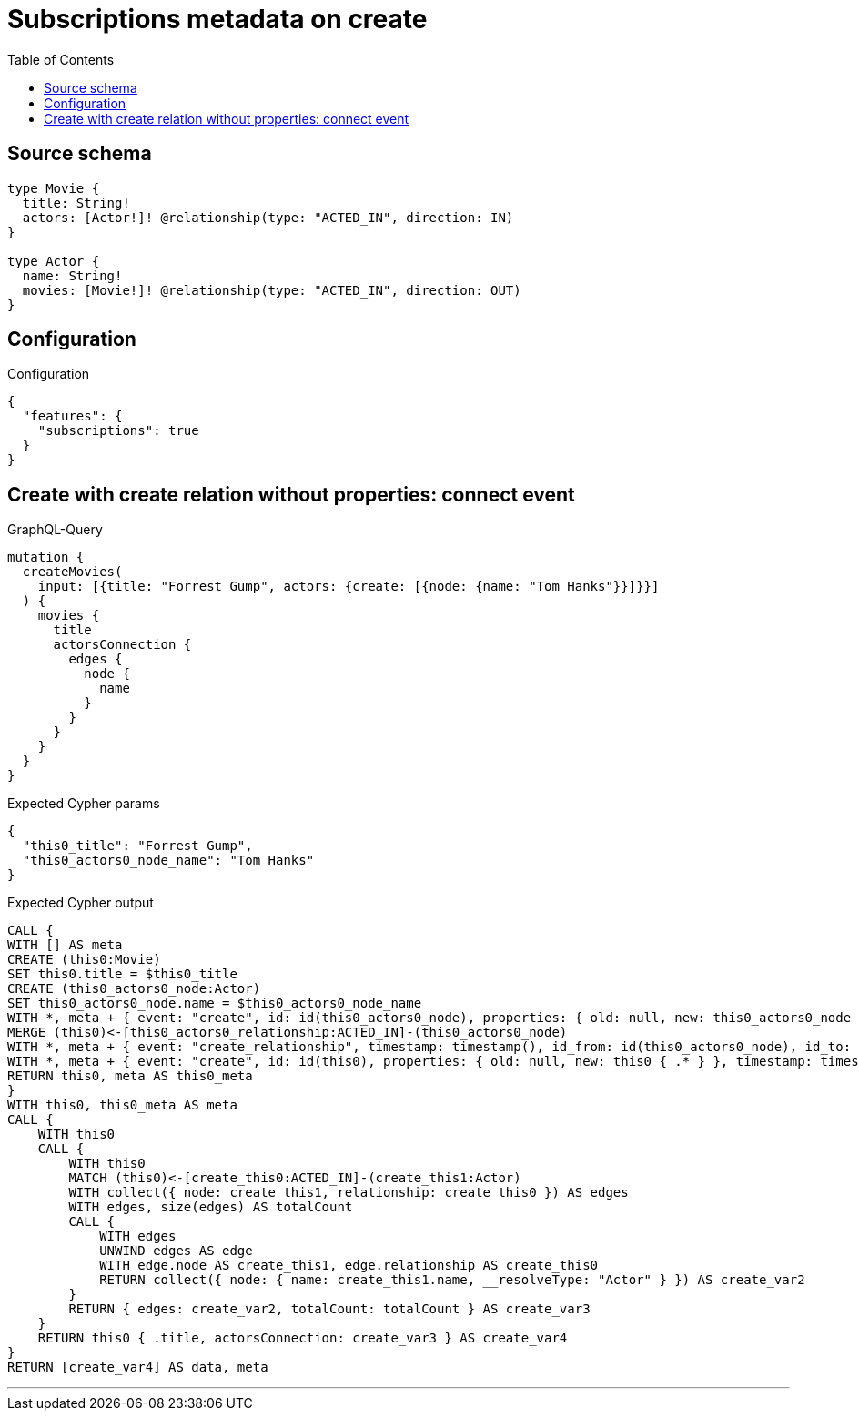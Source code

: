 :toc:

= Subscriptions metadata on create

== Source schema

[source,graphql,schema=true]
----
type Movie {
  title: String!
  actors: [Actor!]! @relationship(type: "ACTED_IN", direction: IN)
}

type Actor {
  name: String!
  movies: [Movie!]! @relationship(type: "ACTED_IN", direction: OUT)
}
----

== Configuration

.Configuration
[source,json,schema-config=true]
----
{
  "features": {
    "subscriptions": true
  }
}
----
== Create with create relation without properties: connect event

.GraphQL-Query
[source,graphql]
----
mutation {
  createMovies(
    input: [{title: "Forrest Gump", actors: {create: [{node: {name: "Tom Hanks"}}]}}]
  ) {
    movies {
      title
      actorsConnection {
        edges {
          node {
            name
          }
        }
      }
    }
  }
}
----

.Expected Cypher params
[source,json]
----
{
  "this0_title": "Forrest Gump",
  "this0_actors0_node_name": "Tom Hanks"
}
----

.Expected Cypher output
[source,cypher]
----
CALL {
WITH [] AS meta
CREATE (this0:Movie)
SET this0.title = $this0_title
CREATE (this0_actors0_node:Actor)
SET this0_actors0_node.name = $this0_actors0_node_name
WITH *, meta + { event: "create", id: id(this0_actors0_node), properties: { old: null, new: this0_actors0_node { .* } }, timestamp: timestamp(), typename: "Actor" } AS meta
MERGE (this0)<-[this0_actors0_relationship:ACTED_IN]-(this0_actors0_node)
WITH *, meta + { event: "create_relationship", timestamp: timestamp(), id_from: id(this0_actors0_node), id_to: id(this0), id: id(this0_actors0_relationship), relationshipName: "ACTED_IN", fromTypename: "Actor", toTypename: "Movie", properties: { from: this0_actors0_node { .* }, to: this0 { .* }, relationship: this0_actors0_relationship { .* } } } AS meta
WITH *, meta + { event: "create", id: id(this0), properties: { old: null, new: this0 { .* } }, timestamp: timestamp(), typename: "Movie" } AS meta
RETURN this0, meta AS this0_meta
}
WITH this0, this0_meta AS meta
CALL {
    WITH this0
    CALL {
        WITH this0
        MATCH (this0)<-[create_this0:ACTED_IN]-(create_this1:Actor)
        WITH collect({ node: create_this1, relationship: create_this0 }) AS edges
        WITH edges, size(edges) AS totalCount
        CALL {
            WITH edges
            UNWIND edges AS edge
            WITH edge.node AS create_this1, edge.relationship AS create_this0
            RETURN collect({ node: { name: create_this1.name, __resolveType: "Actor" } }) AS create_var2
        }
        RETURN { edges: create_var2, totalCount: totalCount } AS create_var3
    }
    RETURN this0 { .title, actorsConnection: create_var3 } AS create_var4
}
RETURN [create_var4] AS data, meta
----

'''

